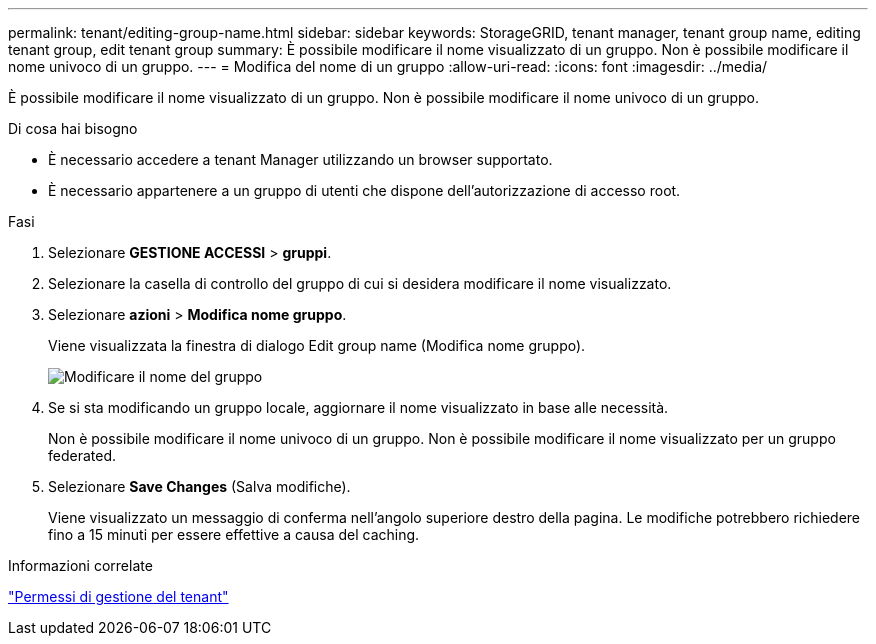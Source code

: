 ---
permalink: tenant/editing-group-name.html 
sidebar: sidebar 
keywords: StorageGRID, tenant manager, tenant group name, editing tenant group, edit tenant group 
summary: È possibile modificare il nome visualizzato di un gruppo. Non è possibile modificare il nome univoco di un gruppo. 
---
= Modifica del nome di un gruppo
:allow-uri-read: 
:icons: font
:imagesdir: ../media/


[role="lead"]
È possibile modificare il nome visualizzato di un gruppo. Non è possibile modificare il nome univoco di un gruppo.

.Di cosa hai bisogno
* È necessario accedere a tenant Manager utilizzando un browser supportato.
* È necessario appartenere a un gruppo di utenti che dispone dell'autorizzazione di accesso root.


.Fasi
. Selezionare *GESTIONE ACCESSI* > *gruppi*.
. Selezionare la casella di controllo del gruppo di cui si desidera modificare il nome visualizzato.
. Selezionare *azioni* > *Modifica nome gruppo*.
+
Viene visualizzata la finestra di dialogo Edit group name (Modifica nome gruppo).

+
image::../media/edit_group_name.png[Modificare il nome del gruppo]

. Se si sta modificando un gruppo locale, aggiornare il nome visualizzato in base alle necessità.
+
Non è possibile modificare il nome univoco di un gruppo. Non è possibile modificare il nome visualizzato per un gruppo federated.

. Selezionare *Save Changes* (Salva modifiche).
+
Viene visualizzato un messaggio di conferma nell'angolo superiore destro della pagina. Le modifiche potrebbero richiedere fino a 15 minuti per essere effettive a causa del caching.



.Informazioni correlate
link:tenant-management-permissions.html["Permessi di gestione del tenant"]

